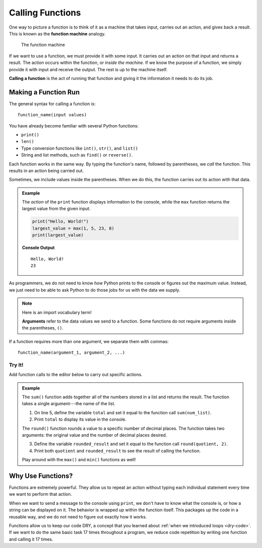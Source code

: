 Calling Functions
=================

.. index::
   single: function; machine

.. _function-machine:

One way to picture a function is to think of it as a machine that takes input,
carries out an action, and gives back a result. This is known as the
**function machine** analogy.

.. figure:: figures/function-machine.png
   :alt: A "function machine," consisting of a box which takes inputs, and from which output emerges.
   :width: 80%

   The function machine

If we want to use a function, we must provide it with some input. It carries
out an action on that input and returns a result. The action occurs within the
function, or *inside the machine*. If we know the purpose of a function, we
simply provide it with input and receive the output. The rest is up to the
machine itself.

.. index::
   single: function; call

**Calling a function** is the act of running that function and giving it the
information it needs to do its job.

Making a Function Run
---------------------

The general syntax for calling a function is:

::

   function_name(input values)

You have already become familiar with several Python functions:

- ``print()``
- ``len()``
- Type conversion functions like ``int()``, ``str()``, and ``list()``
- String and list methods, such as ``find()`` or ``reverse()``.

Each function works in the same way. By typing the function's name, followed by
parentheses, we *call* the function. This results in an action being carried
out.

Sometimes, we include values inside the parentheses. When we do this, the
function carries out its action with that data.

.. admonition:: Example

   The *action* of the ``print`` function displays information to the console,
   while the ``max`` function returns the largest value from the given input.

   .. sourcecode:: python

      print("Hello, World!")
      largest_value = max(1, 5, 23, 8)
      print(largest_value)

   **Console Output**

   ::

      Hello, World!
      23

As programmers, we do not need to know *how* Python prints to the console or
figures out the maximum value. Instead, we just need to be able to ask Python
to do those jobs for us with the data we supply.

.. admonition:: Note

   .. index:: ! argument

   Here is an import vocabulary term!
   
   **Arguments** refer to the data values we send to a function. Some functions
   do not require arguments inside the parentheses, ``()``.

If a function requires more than one argument, we separate them with commas:

::

   function_name(argument_1, argument_2, ...)

Try It!
^^^^^^^

Add function calls to the editor below to carry out specific actions.

.. admonition:: Example

   The ``sum()`` function adds together all of the numbers stored in a list and
   returns the result. The function takes a single argument---the name of the
   list.

   #. On line 5, define the variable ``total`` and set it equal to the function
      call ``sum(num_list)``.
   #. Print ``total`` to display its value in the console.

   .. index:: ! round()

   The ``round()`` function rounds a value to a specific number of decimal
   places. The function takes two arguments: the original value and the number
   of decimal places desired.

   3. Define the variable ``rounded_result`` and set it equal to the function
      call ``round(quotient, 2)``.
   #. Print both ``quotient`` and ``rounded_result`` to see the result of
      calling the function.

   .. raw:: html

      <iframe height="450px" width="100%" src="https://repl.it/@launchcode/Calling-Functions?lite=true" scrolling="no" frameborder="yes" allowtransparency="true" allowfullscreen="true" sandbox="allow-forms allow-pointer-lock allow-popups allow-same-origin allow-scripts allow-modals"></iframe>

   Play around with the ``max()`` and ``min()`` functions as well!

Why Use Functions?
------------------

Functions are extremely powerful. They allow us to repeat an action without
typing each individual statement every time we want to perform that action.

When we want to send a message to the console using ``print``, we don't have
to know what the console is, or how a string can be displayed on it. The
behavior is wrapped up within the function itself. This packages up the code in
a reusable way, and we do not need to figure out exactly how it works.

Functions allow us to keep our code DRY, a concept that you learned about
:ref:`when we introduced loops <dry-code>`. If we want to do the same basic
task 17 times throughout a program, we reduce code repetition by writing one
function and calling it 17 times.

